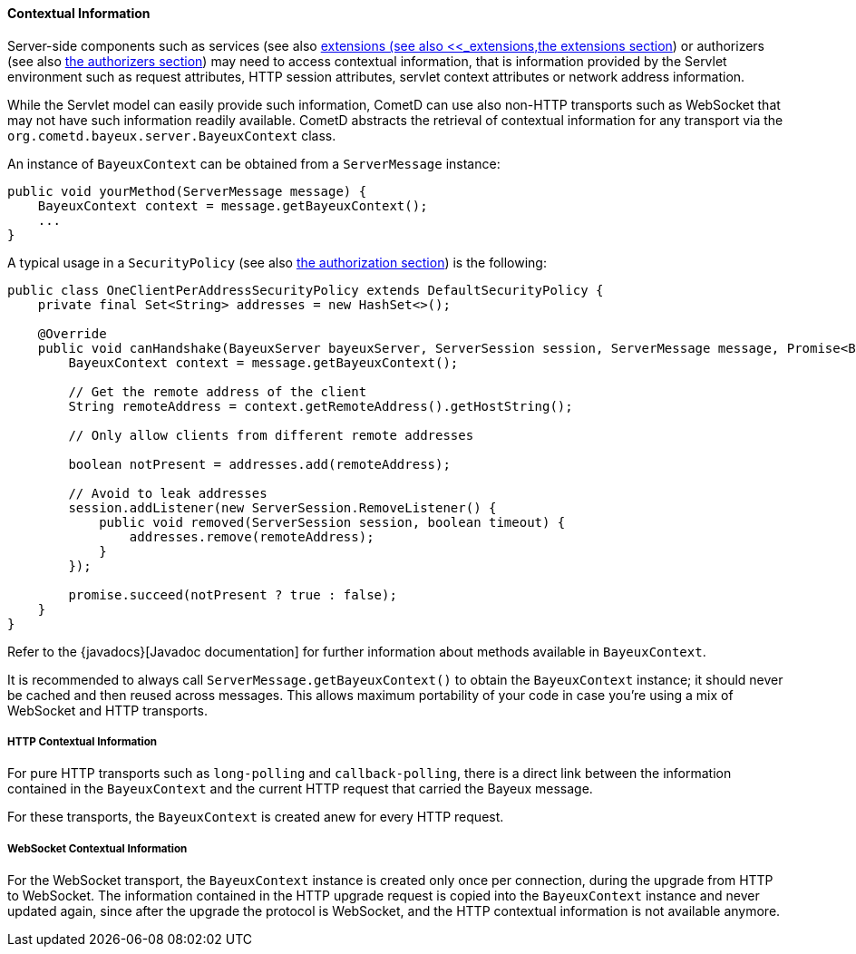 
[[_java_server_context]]
==== Contextual Information

Server-side components such as services (see also xref:_java_server_services,the services section>>)[extensions (see also <<_extensions,the extensions section]) or authorizers (see also
xref:_java_server_authorizers[the authorizers section]) may need to access contextual
information, that is information provided by the Servlet environment such as
request attributes, HTTP session attributes, servlet context attributes or
network address information.

While the Servlet model can easily provide such information, CometD can use
also non-HTTP transports such as WebSocket that may not have such information
readily available.
CometD abstracts the retrieval of contextual information for any transport via
the `org.cometd.bayeux.server.BayeuxContext` class.

An instance of `BayeuxContext` can be obtained from a `ServerMessage` instance:

====
[source,java]
----
public void yourMethod(ServerMessage message) {
    BayeuxContext context = message.getBayeuxContext();
    ...
}
----
====

A typical usage in a `SecurityPolicy` (see also
xref:_java_server_authorization[the authorization section]) is the following:

====
[source,java]
----
public class OneClientPerAddressSecurityPolicy extends DefaultSecurityPolicy {
    private final Set<String> addresses = new HashSet<>();

    @Override
    public void canHandshake(BayeuxServer bayeuxServer, ServerSession session, ServerMessage message, Promise<Boolean> promise) {
        BayeuxContext context = message.getBayeuxContext();

        // Get the remote address of the client
        String remoteAddress = context.getRemoteAddress().getHostString();

        // Only allow clients from different remote addresses

        boolean notPresent = addresses.add(remoteAddress);

        // Avoid to leak addresses
        session.addListener(new ServerSession.RemoveListener() {
            public void removed(ServerSession session, boolean timeout) {
                addresses.remove(remoteAddress);
            }
        });

        promise.succeed(notPresent ? true : false);
    }
}
----
====

Refer to the {javadocs}[Javadoc documentation]
for further information about methods available in `BayeuxContext`.

It is recommended to always call `ServerMessage.getBayeuxContext()` to obtain the
`BayeuxContext` instance; it should never be cached and then reused across messages.
This allows maximum portability of your code in case you're using a mix of
WebSocket and HTTP transports.

===== HTTP Contextual Information

For pure HTTP transports such as `long-polling` and `callback-polling`, there
is a direct link between the information contained in the `BayeuxContext`
and the current HTTP request that carried the Bayeux message.

For these transports, the `BayeuxContext` is created anew for every HTTP request.

===== WebSocket Contextual Information

For the WebSocket transport, the `BayeuxContext` instance is created only once
per connection, during the upgrade from HTTP to WebSocket.
The information contained in the HTTP upgrade request is copied into the
`BayeuxContext` instance and never updated again, since after the upgrade the
protocol is WebSocket, and the HTTP contextual information is not available anymore.
